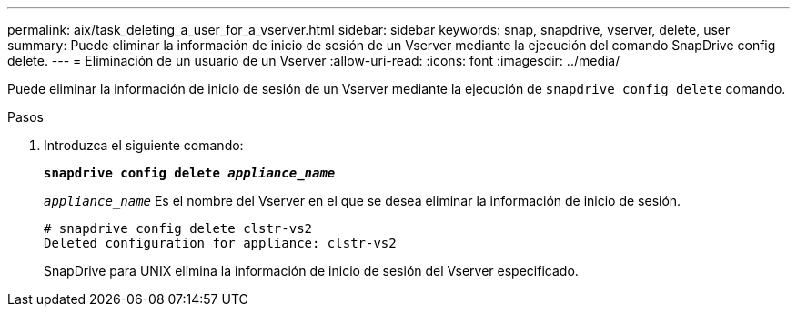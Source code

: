 ---
permalink: aix/task_deleting_a_user_for_a_vserver.html 
sidebar: sidebar 
keywords: snap, snapdrive, vserver, delete, user 
summary: Puede eliminar la información de inicio de sesión de un Vserver mediante la ejecución del comando SnapDrive config delete. 
---
= Eliminación de un usuario de un Vserver
:allow-uri-read: 
:icons: font
:imagesdir: ../media/


[role="lead"]
Puede eliminar la información de inicio de sesión de un Vserver mediante la ejecución de `snapdrive config delete` comando.

.Pasos
. Introduzca el siguiente comando:
+
`*snapdrive config delete _appliance_name_*`

+
`_appliance_name_` Es el nombre del Vserver en el que se desea eliminar la información de inicio de sesión.

+
[listing]
----
# snapdrive config delete clstr-vs2
Deleted configuration for appliance: clstr-vs2
----
+
SnapDrive para UNIX elimina la información de inicio de sesión del Vserver especificado.


